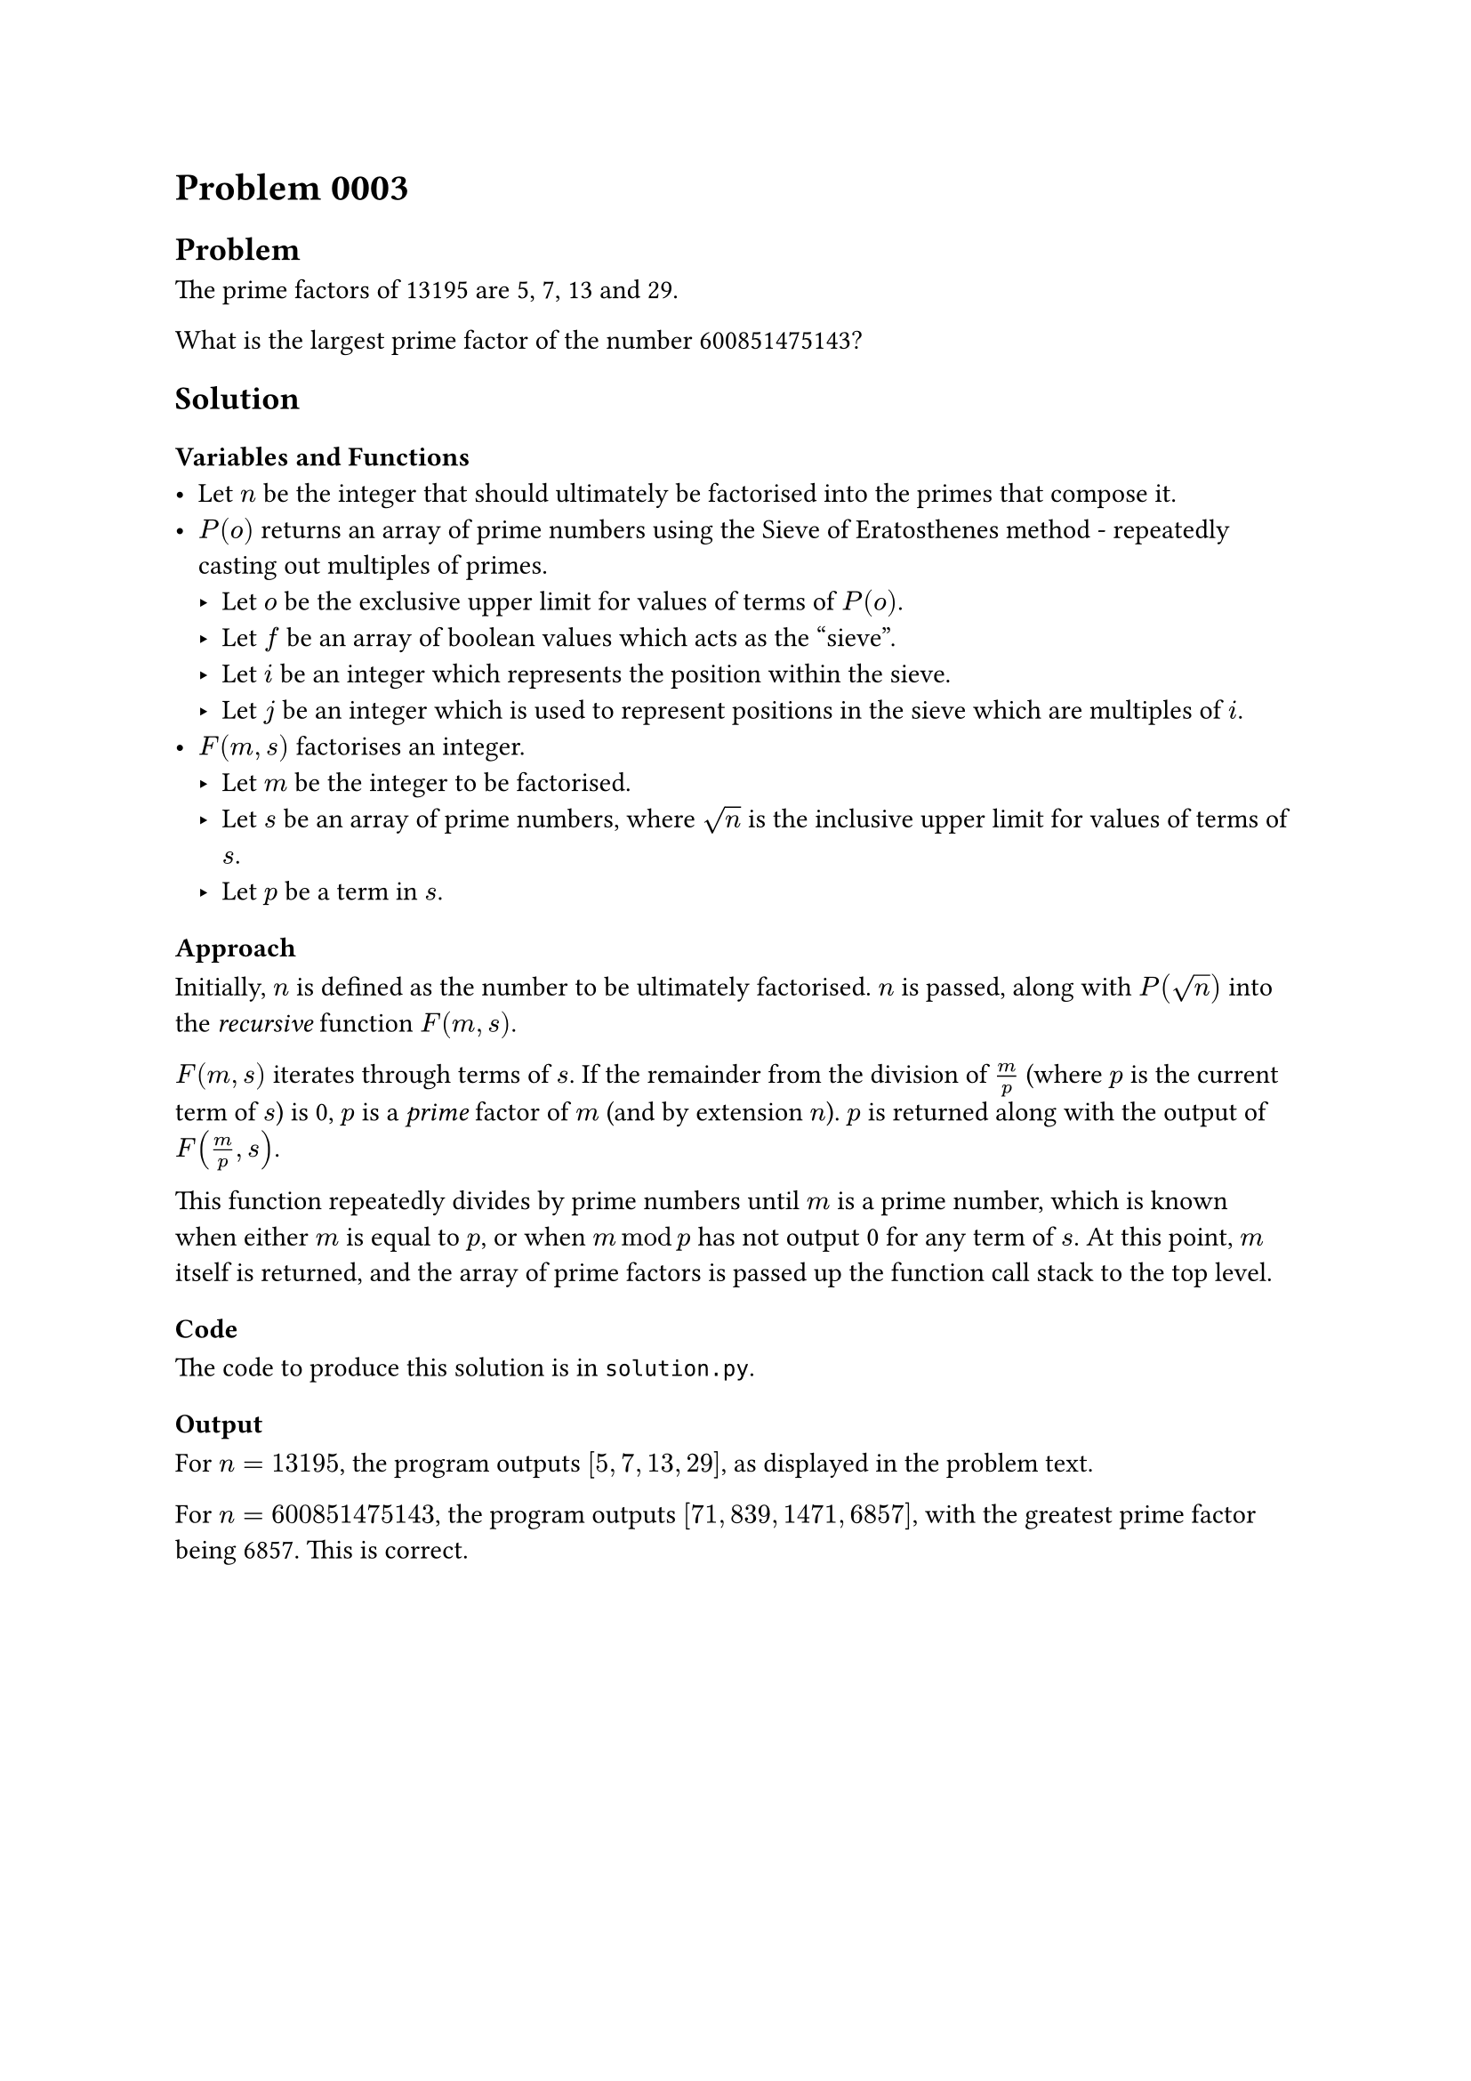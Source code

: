 = Problem 0003

== Problem
The prime factors of 13195 are 5, 7, 13 and 29.

What is the largest prime factor of the number 600851475143?

== Solution

=== Variables and Functions
- Let $n$ be the integer that should ultimately be factorised into the primes that compose it.
- $P(o)$ returns an array of prime numbers using the Sieve of Eratosthenes method - repeatedly casting out multiples of primes.
    - Let $o$ be the exclusive upper limit for values of terms of $P(o)$.
    - Let $f$ be an array of boolean values which acts as the "sieve".
    - Let $i$ be an integer which represents the position within the sieve.
    - Let $j$ be an integer which is used to represent positions in the sieve which are multiples of $i$.
- $F(m, s)$ factorises an integer.
    - Let $m$ be the integer to be factorised.
    - Let $s$ be an array of prime numbers, where $sqrt(n)$ is the inclusive upper limit for values of terms of $s$.
    - Let $p$ be a term in $s$.

=== Approach
Initially, $n$ is defined as the number to be ultimately factorised. $n$ is passed, along with $P(sqrt(n))$ into the _recursive_ function $F(m, s)$.

$F(m, s)$ iterates through terms of $s$. If the remainder from the division of $m / p$ (where $p$ is the current term of $s$) is 0, $p$ is a _prime_ factor of $m$ (and by extension $n$). $p$ is returned along with the output of $F(m / p, s)$.

This function repeatedly divides by prime numbers until $m$ is a prime number, which is known when either $m$ is equal to $p$, or when $m mod p$ has not output 0 for any term of $s$. At this point, $m$ itself is returned, and the array of prime factors is passed up the function call stack to the top level.

=== Code
The code to produce this solution is in `solution.py`.

=== Output
For $n = 13195$, the program outputs $[5, 7, 13, 29]$, as displayed in the problem text.

For $n = 600851475143$, the program outputs $[71, 839, 1471, 6857]$, with the greatest prime factor being 6857. This is correct.